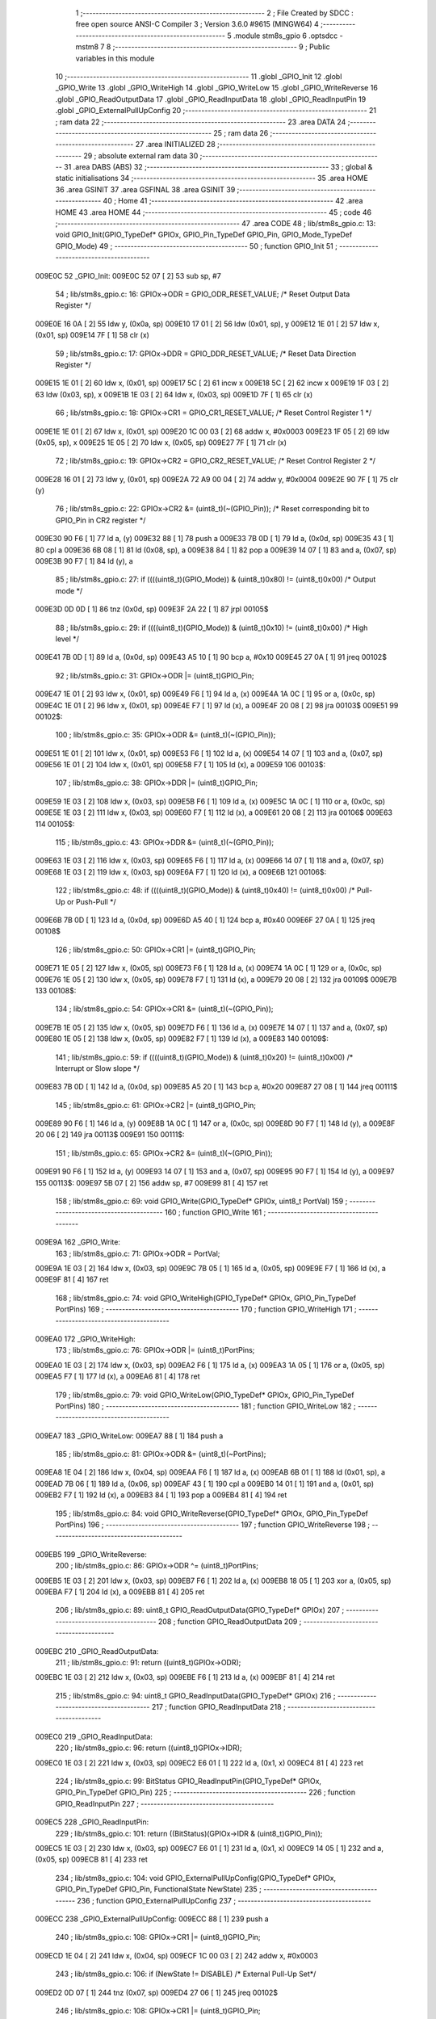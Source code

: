                                      1 ;--------------------------------------------------------
                                      2 ; File Created by SDCC : free open source ANSI-C Compiler
                                      3 ; Version 3.6.0 #9615 (MINGW64)
                                      4 ;--------------------------------------------------------
                                      5 	.module stm8s_gpio
                                      6 	.optsdcc -mstm8
                                      7 	
                                      8 ;--------------------------------------------------------
                                      9 ; Public variables in this module
                                     10 ;--------------------------------------------------------
                                     11 	.globl _GPIO_Init
                                     12 	.globl _GPIO_Write
                                     13 	.globl _GPIO_WriteHigh
                                     14 	.globl _GPIO_WriteLow
                                     15 	.globl _GPIO_WriteReverse
                                     16 	.globl _GPIO_ReadOutputData
                                     17 	.globl _GPIO_ReadInputData
                                     18 	.globl _GPIO_ReadInputPin
                                     19 	.globl _GPIO_ExternalPullUpConfig
                                     20 ;--------------------------------------------------------
                                     21 ; ram data
                                     22 ;--------------------------------------------------------
                                     23 	.area DATA
                                     24 ;--------------------------------------------------------
                                     25 ; ram data
                                     26 ;--------------------------------------------------------
                                     27 	.area INITIALIZED
                                     28 ;--------------------------------------------------------
                                     29 ; absolute external ram data
                                     30 ;--------------------------------------------------------
                                     31 	.area DABS (ABS)
                                     32 ;--------------------------------------------------------
                                     33 ; global & static initialisations
                                     34 ;--------------------------------------------------------
                                     35 	.area HOME
                                     36 	.area GSINIT
                                     37 	.area GSFINAL
                                     38 	.area GSINIT
                                     39 ;--------------------------------------------------------
                                     40 ; Home
                                     41 ;--------------------------------------------------------
                                     42 	.area HOME
                                     43 	.area HOME
                                     44 ;--------------------------------------------------------
                                     45 ; code
                                     46 ;--------------------------------------------------------
                                     47 	.area CODE
                                     48 ;	lib/stm8s_gpio.c: 13: void GPIO_Init(GPIO_TypeDef* GPIOx, GPIO_Pin_TypeDef GPIO_Pin, GPIO_Mode_TypeDef GPIO_Mode)
                                     49 ;	-----------------------------------------
                                     50 ;	 function GPIO_Init
                                     51 ;	-----------------------------------------
      009E0C                         52 _GPIO_Init:
      009E0C 52 07            [ 2]   53 	sub	sp, #7
                                     54 ;	lib/stm8s_gpio.c: 16: GPIOx->ODR = GPIO_ODR_RESET_VALUE; /* Reset Output Data Register */
      009E0E 16 0A            [ 2]   55 	ldw	y, (0x0a, sp)
      009E10 17 01            [ 2]   56 	ldw	(0x01, sp), y
      009E12 1E 01            [ 2]   57 	ldw	x, (0x01, sp)
      009E14 7F               [ 1]   58 	clr	(x)
                                     59 ;	lib/stm8s_gpio.c: 17: GPIOx->DDR = GPIO_DDR_RESET_VALUE; /* Reset Data Direction Register */
      009E15 1E 01            [ 2]   60 	ldw	x, (0x01, sp)
      009E17 5C               [ 2]   61 	incw	x
      009E18 5C               [ 2]   62 	incw	x
      009E19 1F 03            [ 2]   63 	ldw	(0x03, sp), x
      009E1B 1E 03            [ 2]   64 	ldw	x, (0x03, sp)
      009E1D 7F               [ 1]   65 	clr	(x)
                                     66 ;	lib/stm8s_gpio.c: 18: GPIOx->CR1 = GPIO_CR1_RESET_VALUE; /* Reset Control Register 1 */
      009E1E 1E 01            [ 2]   67 	ldw	x, (0x01, sp)
      009E20 1C 00 03         [ 2]   68 	addw	x, #0x0003
      009E23 1F 05            [ 2]   69 	ldw	(0x05, sp), x
      009E25 1E 05            [ 2]   70 	ldw	x, (0x05, sp)
      009E27 7F               [ 1]   71 	clr	(x)
                                     72 ;	lib/stm8s_gpio.c: 19: GPIOx->CR2 = GPIO_CR2_RESET_VALUE; /* Reset Control Register 2 */
      009E28 16 01            [ 2]   73 	ldw	y, (0x01, sp)
      009E2A 72 A9 00 04      [ 2]   74 	addw	y, #0x0004
      009E2E 90 7F            [ 1]   75 	clr	(y)
                                     76 ;	lib/stm8s_gpio.c: 22: GPIOx->CR2 &= (uint8_t)(~(GPIO_Pin)); /* Reset corresponding bit to GPIO_Pin in CR2 register */
      009E30 90 F6            [ 1]   77 	ld	a, (y)
      009E32 88               [ 1]   78 	push	a
      009E33 7B 0D            [ 1]   79 	ld	a, (0x0d, sp)
      009E35 43               [ 1]   80 	cpl	a
      009E36 6B 08            [ 1]   81 	ld	(0x08, sp), a
      009E38 84               [ 1]   82 	pop	a
      009E39 14 07            [ 1]   83 	and	a, (0x07, sp)
      009E3B 90 F7            [ 1]   84 	ld	(y), a
                                     85 ;	lib/stm8s_gpio.c: 27: if ((((uint8_t)(GPIO_Mode)) & (uint8_t)0x80) != (uint8_t)0x00) /* Output mode */
      009E3D 0D 0D            [ 1]   86 	tnz	(0x0d, sp)
      009E3F 2A 22            [ 1]   87 	jrpl	00105$
                                     88 ;	lib/stm8s_gpio.c: 29: if ((((uint8_t)(GPIO_Mode)) & (uint8_t)0x10) != (uint8_t)0x00) /* High level */
      009E41 7B 0D            [ 1]   89 	ld	a, (0x0d, sp)
      009E43 A5 10            [ 1]   90 	bcp	a, #0x10
      009E45 27 0A            [ 1]   91 	jreq	00102$
                                     92 ;	lib/stm8s_gpio.c: 31: GPIOx->ODR |= (uint8_t)GPIO_Pin;
      009E47 1E 01            [ 2]   93 	ldw	x, (0x01, sp)
      009E49 F6               [ 1]   94 	ld	a, (x)
      009E4A 1A 0C            [ 1]   95 	or	a, (0x0c, sp)
      009E4C 1E 01            [ 2]   96 	ldw	x, (0x01, sp)
      009E4E F7               [ 1]   97 	ld	(x), a
      009E4F 20 08            [ 2]   98 	jra	00103$
      009E51                         99 00102$:
                                    100 ;	lib/stm8s_gpio.c: 35: GPIOx->ODR &= (uint8_t)(~(GPIO_Pin));
      009E51 1E 01            [ 2]  101 	ldw	x, (0x01, sp)
      009E53 F6               [ 1]  102 	ld	a, (x)
      009E54 14 07            [ 1]  103 	and	a, (0x07, sp)
      009E56 1E 01            [ 2]  104 	ldw	x, (0x01, sp)
      009E58 F7               [ 1]  105 	ld	(x), a
      009E59                        106 00103$:
                                    107 ;	lib/stm8s_gpio.c: 38: GPIOx->DDR |= (uint8_t)GPIO_Pin;
      009E59 1E 03            [ 2]  108 	ldw	x, (0x03, sp)
      009E5B F6               [ 1]  109 	ld	a, (x)
      009E5C 1A 0C            [ 1]  110 	or	a, (0x0c, sp)
      009E5E 1E 03            [ 2]  111 	ldw	x, (0x03, sp)
      009E60 F7               [ 1]  112 	ld	(x), a
      009E61 20 08            [ 2]  113 	jra	00106$
      009E63                        114 00105$:
                                    115 ;	lib/stm8s_gpio.c: 43: GPIOx->DDR &= (uint8_t)(~(GPIO_Pin));
      009E63 1E 03            [ 2]  116 	ldw	x, (0x03, sp)
      009E65 F6               [ 1]  117 	ld	a, (x)
      009E66 14 07            [ 1]  118 	and	a, (0x07, sp)
      009E68 1E 03            [ 2]  119 	ldw	x, (0x03, sp)
      009E6A F7               [ 1]  120 	ld	(x), a
      009E6B                        121 00106$:
                                    122 ;	lib/stm8s_gpio.c: 48: if ((((uint8_t)(GPIO_Mode)) & (uint8_t)0x40) != (uint8_t)0x00) /* Pull-Up or Push-Pull */
      009E6B 7B 0D            [ 1]  123 	ld	a, (0x0d, sp)
      009E6D A5 40            [ 1]  124 	bcp	a, #0x40
      009E6F 27 0A            [ 1]  125 	jreq	00108$
                                    126 ;	lib/stm8s_gpio.c: 50: GPIOx->CR1 |= (uint8_t)GPIO_Pin;
      009E71 1E 05            [ 2]  127 	ldw	x, (0x05, sp)
      009E73 F6               [ 1]  128 	ld	a, (x)
      009E74 1A 0C            [ 1]  129 	or	a, (0x0c, sp)
      009E76 1E 05            [ 2]  130 	ldw	x, (0x05, sp)
      009E78 F7               [ 1]  131 	ld	(x), a
      009E79 20 08            [ 2]  132 	jra	00109$
      009E7B                        133 00108$:
                                    134 ;	lib/stm8s_gpio.c: 54: GPIOx->CR1 &= (uint8_t)(~(GPIO_Pin));
      009E7B 1E 05            [ 2]  135 	ldw	x, (0x05, sp)
      009E7D F6               [ 1]  136 	ld	a, (x)
      009E7E 14 07            [ 1]  137 	and	a, (0x07, sp)
      009E80 1E 05            [ 2]  138 	ldw	x, (0x05, sp)
      009E82 F7               [ 1]  139 	ld	(x), a
      009E83                        140 00109$:
                                    141 ;	lib/stm8s_gpio.c: 59: if ((((uint8_t)(GPIO_Mode)) & (uint8_t)0x20) != (uint8_t)0x00) /* Interrupt or Slow slope */
      009E83 7B 0D            [ 1]  142 	ld	a, (0x0d, sp)
      009E85 A5 20            [ 1]  143 	bcp	a, #0x20
      009E87 27 08            [ 1]  144 	jreq	00111$
                                    145 ;	lib/stm8s_gpio.c: 61: GPIOx->CR2 |= (uint8_t)GPIO_Pin;
      009E89 90 F6            [ 1]  146 	ld	a, (y)
      009E8B 1A 0C            [ 1]  147 	or	a, (0x0c, sp)
      009E8D 90 F7            [ 1]  148 	ld	(y), a
      009E8F 20 06            [ 2]  149 	jra	00113$
      009E91                        150 00111$:
                                    151 ;	lib/stm8s_gpio.c: 65: GPIOx->CR2 &= (uint8_t)(~(GPIO_Pin));
      009E91 90 F6            [ 1]  152 	ld	a, (y)
      009E93 14 07            [ 1]  153 	and	a, (0x07, sp)
      009E95 90 F7            [ 1]  154 	ld	(y), a
      009E97                        155 00113$:
      009E97 5B 07            [ 2]  156 	addw	sp, #7
      009E99 81               [ 4]  157 	ret
                                    158 ;	lib/stm8s_gpio.c: 69: void GPIO_Write(GPIO_TypeDef* GPIOx, uint8_t PortVal)
                                    159 ;	-----------------------------------------
                                    160 ;	 function GPIO_Write
                                    161 ;	-----------------------------------------
      009E9A                        162 _GPIO_Write:
                                    163 ;	lib/stm8s_gpio.c: 71: GPIOx->ODR = PortVal;
      009E9A 1E 03            [ 2]  164 	ldw	x, (0x03, sp)
      009E9C 7B 05            [ 1]  165 	ld	a, (0x05, sp)
      009E9E F7               [ 1]  166 	ld	(x), a
      009E9F 81               [ 4]  167 	ret
                                    168 ;	lib/stm8s_gpio.c: 74: void GPIO_WriteHigh(GPIO_TypeDef* GPIOx, GPIO_Pin_TypeDef PortPins)
                                    169 ;	-----------------------------------------
                                    170 ;	 function GPIO_WriteHigh
                                    171 ;	-----------------------------------------
      009EA0                        172 _GPIO_WriteHigh:
                                    173 ;	lib/stm8s_gpio.c: 76: GPIOx->ODR |= (uint8_t)PortPins;
      009EA0 1E 03            [ 2]  174 	ldw	x, (0x03, sp)
      009EA2 F6               [ 1]  175 	ld	a, (x)
      009EA3 1A 05            [ 1]  176 	or	a, (0x05, sp)
      009EA5 F7               [ 1]  177 	ld	(x), a
      009EA6 81               [ 4]  178 	ret
                                    179 ;	lib/stm8s_gpio.c: 79: void GPIO_WriteLow(GPIO_TypeDef* GPIOx, GPIO_Pin_TypeDef PortPins)
                                    180 ;	-----------------------------------------
                                    181 ;	 function GPIO_WriteLow
                                    182 ;	-----------------------------------------
      009EA7                        183 _GPIO_WriteLow:
      009EA7 88               [ 1]  184 	push	a
                                    185 ;	lib/stm8s_gpio.c: 81: GPIOx->ODR &= (uint8_t)(~PortPins);
      009EA8 1E 04            [ 2]  186 	ldw	x, (0x04, sp)
      009EAA F6               [ 1]  187 	ld	a, (x)
      009EAB 6B 01            [ 1]  188 	ld	(0x01, sp), a
      009EAD 7B 06            [ 1]  189 	ld	a, (0x06, sp)
      009EAF 43               [ 1]  190 	cpl	a
      009EB0 14 01            [ 1]  191 	and	a, (0x01, sp)
      009EB2 F7               [ 1]  192 	ld	(x), a
      009EB3 84               [ 1]  193 	pop	a
      009EB4 81               [ 4]  194 	ret
                                    195 ;	lib/stm8s_gpio.c: 84: void GPIO_WriteReverse(GPIO_TypeDef* GPIOx, GPIO_Pin_TypeDef PortPins)
                                    196 ;	-----------------------------------------
                                    197 ;	 function GPIO_WriteReverse
                                    198 ;	-----------------------------------------
      009EB5                        199 _GPIO_WriteReverse:
                                    200 ;	lib/stm8s_gpio.c: 86: GPIOx->ODR ^= (uint8_t)PortPins;
      009EB5 1E 03            [ 2]  201 	ldw	x, (0x03, sp)
      009EB7 F6               [ 1]  202 	ld	a, (x)
      009EB8 18 05            [ 1]  203 	xor	a, (0x05, sp)
      009EBA F7               [ 1]  204 	ld	(x), a
      009EBB 81               [ 4]  205 	ret
                                    206 ;	lib/stm8s_gpio.c: 89: uint8_t GPIO_ReadOutputData(GPIO_TypeDef* GPIOx)
                                    207 ;	-----------------------------------------
                                    208 ;	 function GPIO_ReadOutputData
                                    209 ;	-----------------------------------------
      009EBC                        210 _GPIO_ReadOutputData:
                                    211 ;	lib/stm8s_gpio.c: 91: return ((uint8_t)GPIOx->ODR);
      009EBC 1E 03            [ 2]  212 	ldw	x, (0x03, sp)
      009EBE F6               [ 1]  213 	ld	a, (x)
      009EBF 81               [ 4]  214 	ret
                                    215 ;	lib/stm8s_gpio.c: 94: uint8_t GPIO_ReadInputData(GPIO_TypeDef* GPIOx)
                                    216 ;	-----------------------------------------
                                    217 ;	 function GPIO_ReadInputData
                                    218 ;	-----------------------------------------
      009EC0                        219 _GPIO_ReadInputData:
                                    220 ;	lib/stm8s_gpio.c: 96: return ((uint8_t)GPIOx->IDR);
      009EC0 1E 03            [ 2]  221 	ldw	x, (0x03, sp)
      009EC2 E6 01            [ 1]  222 	ld	a, (0x1, x)
      009EC4 81               [ 4]  223 	ret
                                    224 ;	lib/stm8s_gpio.c: 99: BitStatus GPIO_ReadInputPin(GPIO_TypeDef* GPIOx, GPIO_Pin_TypeDef GPIO_Pin)
                                    225 ;	-----------------------------------------
                                    226 ;	 function GPIO_ReadInputPin
                                    227 ;	-----------------------------------------
      009EC5                        228 _GPIO_ReadInputPin:
                                    229 ;	lib/stm8s_gpio.c: 101: return ((BitStatus)(GPIOx->IDR & (uint8_t)GPIO_Pin));
      009EC5 1E 03            [ 2]  230 	ldw	x, (0x03, sp)
      009EC7 E6 01            [ 1]  231 	ld	a, (0x1, x)
      009EC9 14 05            [ 1]  232 	and	a, (0x05, sp)
      009ECB 81               [ 4]  233 	ret
                                    234 ;	lib/stm8s_gpio.c: 104: void GPIO_ExternalPullUpConfig(GPIO_TypeDef* GPIOx, GPIO_Pin_TypeDef GPIO_Pin, FunctionalState NewState)
                                    235 ;	-----------------------------------------
                                    236 ;	 function GPIO_ExternalPullUpConfig
                                    237 ;	-----------------------------------------
      009ECC                        238 _GPIO_ExternalPullUpConfig:
      009ECC 88               [ 1]  239 	push	a
                                    240 ;	lib/stm8s_gpio.c: 108: GPIOx->CR1 |= (uint8_t)GPIO_Pin;
      009ECD 1E 04            [ 2]  241 	ldw	x, (0x04, sp)
      009ECF 1C 00 03         [ 2]  242 	addw	x, #0x0003
                                    243 ;	lib/stm8s_gpio.c: 106: if (NewState != DISABLE) /* External Pull-Up Set*/
      009ED2 0D 07            [ 1]  244 	tnz	(0x07, sp)
      009ED4 27 06            [ 1]  245 	jreq	00102$
                                    246 ;	lib/stm8s_gpio.c: 108: GPIOx->CR1 |= (uint8_t)GPIO_Pin;
      009ED6 F6               [ 1]  247 	ld	a, (x)
      009ED7 1A 06            [ 1]  248 	or	a, (0x06, sp)
      009ED9 F7               [ 1]  249 	ld	(x), a
      009EDA 20 09            [ 2]  250 	jra	00104$
      009EDC                        251 00102$:
                                    252 ;	lib/stm8s_gpio.c: 111: GPIOx->CR1 &= (uint8_t)(~(GPIO_Pin));
      009EDC F6               [ 1]  253 	ld	a, (x)
      009EDD 6B 01            [ 1]  254 	ld	(0x01, sp), a
      009EDF 7B 06            [ 1]  255 	ld	a, (0x06, sp)
      009EE1 43               [ 1]  256 	cpl	a
      009EE2 14 01            [ 1]  257 	and	a, (0x01, sp)
      009EE4 F7               [ 1]  258 	ld	(x), a
      009EE5                        259 00104$:
      009EE5 84               [ 1]  260 	pop	a
      009EE6 81               [ 4]  261 	ret
                                    262 	.area CODE
                                    263 	.area INITIALIZER
                                    264 	.area CABS (ABS)
